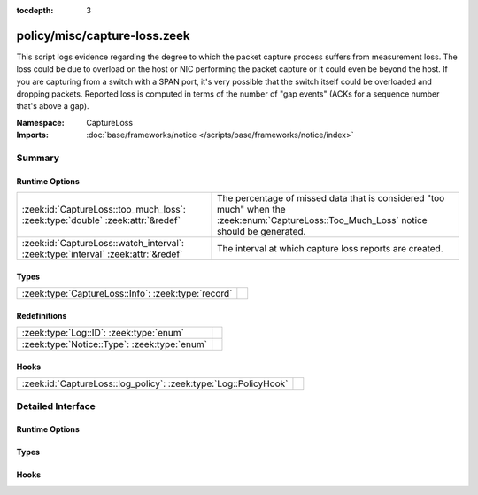 :tocdepth: 3

policy/misc/capture-loss.zeek
=============================
.. zeek:namespace:: CaptureLoss

This script logs evidence regarding the degree to which the packet
capture process suffers from measurement loss.  
The loss could be due to overload on the host or NIC performing 
the packet capture or it could even be beyond the host.  If you are 
capturing from a switch with a SPAN port, it's very possible that 
the switch itself could be overloaded and dropping packets.
Reported loss is computed in terms of the number of "gap events" (ACKs 
for a sequence number that's above a gap).

:Namespace: CaptureLoss
:Imports: :doc:`base/frameworks/notice </scripts/base/frameworks/notice/index>`

Summary
~~~~~~~
Runtime Options
###############
================================================================================= =================================================================
:zeek:id:`CaptureLoss::too_much_loss`: :zeek:type:`double` :zeek:attr:`&redef`    The percentage of missed data that is considered "too much" 
                                                                                  when the :zeek:enum:`CaptureLoss::Too_Much_Loss` notice should be
                                                                                  generated.
:zeek:id:`CaptureLoss::watch_interval`: :zeek:type:`interval` :zeek:attr:`&redef` The interval at which capture loss reports are created.
================================================================================= =================================================================

Types
#####
=================================================== =
:zeek:type:`CaptureLoss::Info`: :zeek:type:`record` 
=================================================== =

Redefinitions
#############
============================================ =
:zeek:type:`Log::ID`: :zeek:type:`enum`      
:zeek:type:`Notice::Type`: :zeek:type:`enum` 
============================================ =

Hooks
#####
================================================================ =
:zeek:id:`CaptureLoss::log_policy`: :zeek:type:`Log::PolicyHook` 
================================================================ =


Detailed Interface
~~~~~~~~~~~~~~~~~~
Runtime Options
###############
.. zeek:id:: CaptureLoss::too_much_loss

   :Type: :zeek:type:`double`
   :Attributes: :zeek:attr:`&redef`
   :Default: ``0.1``

   The percentage of missed data that is considered "too much" 
   when the :zeek:enum:`CaptureLoss::Too_Much_Loss` notice should be
   generated. The value is expressed as a double between 0 and 1 with 1
   being 100%.

.. zeek:id:: CaptureLoss::watch_interval

   :Type: :zeek:type:`interval`
   :Attributes: :zeek:attr:`&redef`
   :Default: ``15.0 mins``

   The interval at which capture loss reports are created.

Types
#####
.. zeek:type:: CaptureLoss::Info

   :Type: :zeek:type:`record`

      ts: :zeek:type:`time` :zeek:attr:`&log`
         Timestamp for when the measurement occurred.

      ts_delta: :zeek:type:`interval` :zeek:attr:`&log`
         The time delay between this measurement and the last.

      peer: :zeek:type:`string` :zeek:attr:`&log`
         In the event that there are multiple Zeek instances logging
         to the same host, this distinguishes each peer with its
         individual name.

      gaps: :zeek:type:`count` :zeek:attr:`&log`
         Number of missed ACKs from the previous measurement interval.

      acks: :zeek:type:`count` :zeek:attr:`&log`
         Total number of ACKs seen in the previous measurement interval.

      percent_lost: :zeek:type:`double` :zeek:attr:`&log`
         Percentage of ACKs seen where the data being ACKed wasn't seen.


Hooks
#####
.. zeek:id:: CaptureLoss::log_policy

   :Type: :zeek:type:`Log::PolicyHook`



